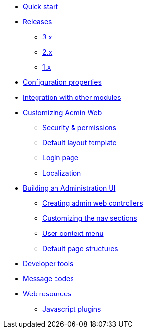 * xref:index.adoc[Quick start]
* xref:releases/index.adoc[Releases]
** xref:releases/3.x.adoc[3.x]
** xref:releases/2.x.adoc[2.x]
** xref:releases/1.x.adoc[1.x]

* xref:configuration-properties.adoc[Configuration properties]
* xref:integration.adoc[Integration with other modules]

* xref:customizing/index.adoc[Customizing Admin Web]
** xref:customizing/security.adoc[Security & permissions]
** xref:customizing/default-template.adoc[Default layout template]
** xref:customizing/login-page.adoc[Login page]
** xref:customizing/message-codes.adoc[Localization]

* xref:building/admin-web-controllers.adoc[Building an Administration UI]
** xref:building/admin-web-controllers.adoc[Creating admin web controllers]
** xref:building/nav-sections.adoc[Customizing the nav sections]
** xref:building/user-context-menu.adoc[User context menu]
** xref:building/page-content-structure.adoc[Default page structures]

* xref:developer-tools.adoc[Developer tools]
* xref:message-codes.adoc[Message codes]

* xref:web-resources.adoc[Web resources]
** xref:web-resources.adoc#admin-web-javascript[Javascript plugins]
